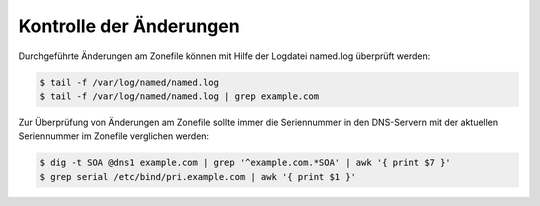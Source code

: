 ========================
Kontrolle der Änderungen
========================

Durchgeführte Änderungen am Zonefile können mit Hilfe der Logdatei named.log überprüft werden:

.. code-block:: console


    $ tail -f /var/log/named/named.log
    $ tail -f /var/log/named/named.log | grep example.com

Zur Überprüfung von Änderungen am Zonefile sollte immer die Seriennummer in den DNS-Servern mit der aktuellen Seriennummer im Zonefile verglichen werden:

.. code-block:: console

   $ dig -t SOA @dns1 example.com | grep '^example.com.*SOA' | awk '{ print $7 }'
   $ grep serial /etc/bind/pri.example.com | awk '{ print $1 }'



